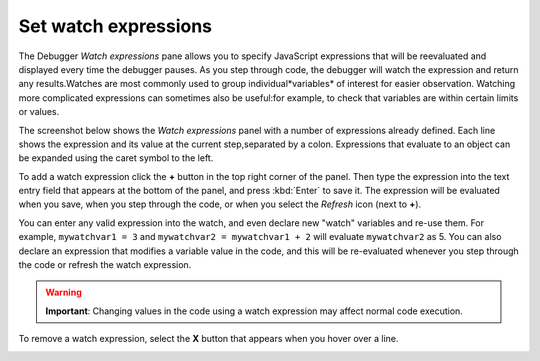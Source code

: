 =====================
Set watch expressions
=====================

The Debugger *Watch expressions* pane allows you to specify JavaScript expressions that will be reevaluated and displayed every time the debugger pauses. As you step through code, the debugger will watch the expression and return any results.Watches are most commonly used to group individual*variables* of interest for easier observation. Watching more complicated expressions can sometimes also be useful:for example, to check that variables are within certain limits or values.

The screenshot below shows the *Watch expressions* panel with a number of expressions already defined. Each line shows the expression and its value at the current step,separated by a colon. Expressions that evaluate to an object can be expanded using the caret symbol to the left.

.. image:: ff_watch_expressions_add.png
  :alt: Screenshot showing the Watch expressions dialog after the + button has been pressed (for entry of a new watch expression)
  :class: border

To add a watch expression click the **+** button in the top right corner of the panel. Then type the expression into the text entry field that appears at the bottom of the panel, and press :kbd:`Enter` to save it. The expression will be evaluated when you save, when you step through the code, or when you select the *Refresh* icon (next to **+**).

You can enter any valid expression into the watch, and even declare new "watch" variables and re-use them. For example, ``mywatchvar1 = 3`` and ``mywatchvar2 = mywatchvar1 + 2`` will evaluate ``mywatchvar2`` as 5. You can also declare an expression that modifies a variable value in the code, and this will be re-evaluated whenever you step through the code or refresh the watch expression.

.. warning::

  **Important**: Changing values in the code using a watch expression may affect normal code execution.

To remove a watch expression, select the **X** button that appears when you hover over a line.

.. image:: ff_watch_expressions_remove.png
  :alt: Hover over watch expression to get X that can be clicked to remove an expression.
  :class: border
